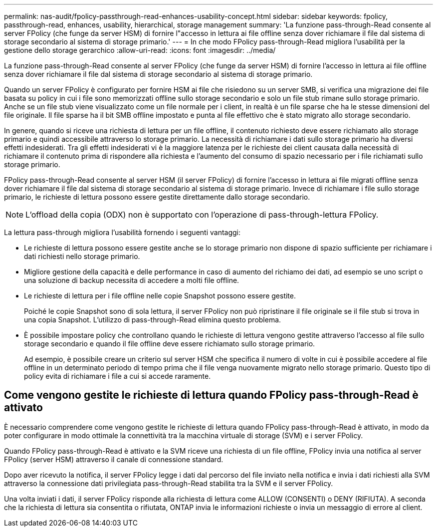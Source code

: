 ---
permalink: nas-audit/fpolicy-passthrough-read-enhances-usability-concept.html 
sidebar: sidebar 
keywords: fpolicy, passthrough-read, enhances, usability, hierarchical, storage management 
summary: 'La funzione pass-through-Read consente al server FPolicy (che funge da server HSM) di fornire l"accesso in lettura ai file offline senza dover richiamare il file dal sistema di storage secondario al sistema di storage primario.' 
---
= In che modo FPolicy pass-through-Read migliora l'usabilità per la gestione dello storage gerarchico
:allow-uri-read: 
:icons: font
:imagesdir: ../media/


[role="lead"]
La funzione pass-through-Read consente al server FPolicy (che funge da server HSM) di fornire l'accesso in lettura ai file offline senza dover richiamare il file dal sistema di storage secondario al sistema di storage primario.

Quando un server FPolicy è configurato per fornire HSM ai file che risiedono su un server SMB, si verifica una migrazione dei file basata su policy in cui i file sono memorizzati offline sullo storage secondario e solo un file stub rimane sullo storage primario. Anche se un file stub viene visualizzato come un file normale per i client, in realtà è un file sparse che ha le stesse dimensioni del file originale. Il file sparse ha il bit SMB offline impostato e punta al file effettivo che è stato migrato allo storage secondario.

In genere, quando si riceve una richiesta di lettura per un file offline, il contenuto richiesto deve essere richiamato allo storage primario e quindi accessibile attraverso lo storage primario. La necessità di richiamare i dati sullo storage primario ha diversi effetti indesiderati. Tra gli effetti indesiderati vi è la maggiore latenza per le richieste dei client causata dalla necessità di richiamare il contenuto prima di rispondere alla richiesta e l'aumento del consumo di spazio necessario per i file richiamati sullo storage primario.

FPolicy pass-through-Read consente al server HSM (il server FPolicy) di fornire l'accesso in lettura ai file migrati offline senza dover richiamare il file dal sistema di storage secondario al sistema di storage primario. Invece di richiamare i file sullo storage primario, le richieste di lettura possono essere gestite direttamente dallo storage secondario.

[NOTE]
====
L'offload della copia (ODX) non è supportato con l'operazione di pass-through-lettura FPolicy.

====
La lettura pass-through migliora l'usabilità fornendo i seguenti vantaggi:

* Le richieste di lettura possono essere gestite anche se lo storage primario non dispone di spazio sufficiente per richiamare i dati richiesti nello storage primario.
* Migliore gestione della capacità e delle performance in caso di aumento del richiamo dei dati, ad esempio se uno script o una soluzione di backup necessita di accedere a molti file offline.
* Le richieste di lettura per i file offline nelle copie Snapshot possono essere gestite.
+
Poiché le copie Snapshot sono di sola lettura, il server FPolicy non può ripristinare il file originale se il file stub si trova in una copia Snapshot. L'utilizzo di pass-through-Read elimina questo problema.

* È possibile impostare policy che controllano quando le richieste di lettura vengono gestite attraverso l'accesso al file sullo storage secondario e quando il file offline deve essere richiamato sullo storage primario.
+
Ad esempio, è possibile creare un criterio sul server HSM che specifica il numero di volte in cui è possibile accedere al file offline in un determinato periodo di tempo prima che il file venga nuovamente migrato nello storage primario. Questo tipo di policy evita di richiamare i file a cui si accede raramente.





== Come vengono gestite le richieste di lettura quando FPolicy pass-through-Read è attivato

È necessario comprendere come vengono gestite le richieste di lettura quando FPolicy pass-through-Read è attivato, in modo da poter configurare in modo ottimale la connettività tra la macchina virtuale di storage (SVM) e i server FPolicy.

Quando FPolicy pass-through-Read è attivato e la SVM riceve una richiesta di un file offline, FPolicy invia una notifica al server FPolicy (server HSM) attraverso il canale di connessione standard.

Dopo aver ricevuto la notifica, il server FPolicy legge i dati dal percorso del file inviato nella notifica e invia i dati richiesti alla SVM attraverso la connessione dati privilegiata pass-through-Read stabilita tra la SVM e il server FPolicy.

Una volta inviati i dati, il server FPolicy risponde alla richiesta di lettura come ALLOW (CONSENTI) o DENY (RIFIUTA). A seconda che la richiesta di lettura sia consentita o rifiutata, ONTAP invia le informazioni richieste o invia un messaggio di errore al client.
